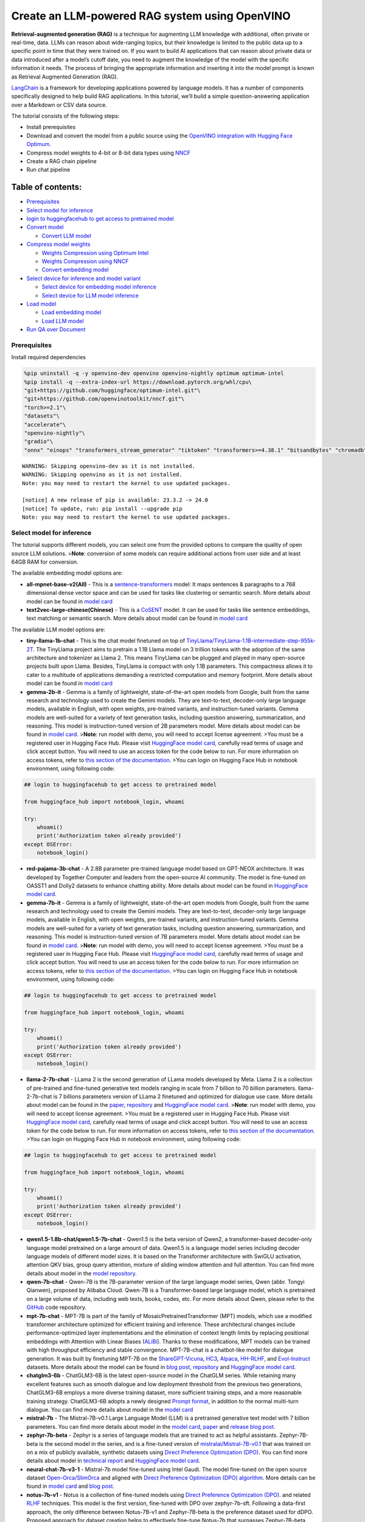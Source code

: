 Create an LLM-powered RAG system using OpenVINO
===============================================

**Retrieval-augmented generation (RAG)** is a technique for augmenting
LLM knowledge with additional, often private or real-time, data. LLMs
can reason about wide-ranging topics, but their knowledge is limited to
the public data up to a specific point in time that they were trained
on. If you want to build AI applications that can reason about private
data or data introduced after a model’s cutoff date, you need to augment
the knowledge of the model with the specific information it needs. The
process of bringing the appropriate information and inserting it into
the model prompt is known as Retrieval Augmented Generation (RAG).

`LangChain <https://python.langchain.com/docs/get_started/introduction>`__
is a framework for developing applications powered by language models.
It has a number of components specifically designed to help build RAG
applications. In this tutorial, we’ll build a simple question-answering
application over a Markdown or CSV data source.

The tutorial consists of the following steps:

-  Install prerequisites
-  Download and convert the model from a public source using the
   `OpenVINO integration with Hugging Face
   Optimum <https://huggingface.co/blog/openvino>`__.
-  Compress model weights to 4-bit or 8-bit data types using
   `NNCF <https://github.com/openvinotoolkit/nncf>`__
-  Create a RAG chain pipeline
-  Run chat pipeline

Table of contents:
^^^^^^^^^^^^^^^^^^

-  `Prerequisites <#prerequisites>`__
-  `Select model for inference <#select-model-for-inference>`__
-  `login to huggingfacehub to get access to pretrained
   model <#login-to-huggingfacehub-to-get-access-to-pretrained-model>`__
-  `Convert model <#convert-model>`__

   -  `Convert LLM model <#convert-llm-model>`__

-  `Compress model weights <#compress-model-weights>`__

   -  `Weights Compression using Optimum
      Intel <#weights-compression-using-optimum-intel>`__
   -  `Weights Compression using
      NNCF <#weights-compression-using-nncf>`__
   -  `Convert embedding model <#convert-embedding-model>`__

-  `Select device for inference and model
   variant <#select-device-for-inference-and-model-variant>`__

   -  `Select device for embedding model
      inference <#select-device-for-embedding-model-inference>`__
   -  `Select device for LLM model
      inference <#select-device-for-llm-model-inference>`__

-  `Load model <#load-model>`__

   -  `Load embedding model <#load-embedding-model>`__
   -  `Load LLM model <#load-llm-model>`__

-  `Run QA over Document <#run-qa-over-document>`__

Prerequisites
-------------



Install required dependencies

.. code:: ipython3

    %pip uninstall -q -y openvino-dev openvino openvino-nightly optimum optimum-intel
    %pip install -q --extra-index-url https://download.pytorch.org/whl/cpu\
    "git+https://github.com/huggingface/optimum-intel.git"\
    "git+https://github.com/openvinotoolkit/nncf.git"\
    "torch>=2.1"\
    "datasets"\
    "accelerate"\
    "openvino-nightly"\
    "gradio"\
    "onnx" "einops" "transformers_stream_generator" "tiktoken" "transformers>=4.38.1" "bitsandbytes" "chromadb" "sentence_transformers" "langchain>=0.1.7" "langchainhub" "unstructured" "scikit-learn" "python-docx" "pdfminer.six"


.. parsed-literal::

    WARNING: Skipping openvino-dev as it is not installed.
    WARNING: Skipping openvino as it is not installed.
    Note: you may need to restart the kernel to use updated packages.
    
    [notice] A new release of pip is available: 23.3.2 -> 24.0
    [notice] To update, run: pip install --upgrade pip
    Note: you may need to restart the kernel to use updated packages.


Select model for inference
--------------------------



The tutorial supports different models, you can select one from the
provided options to compare the quality of open source LLM solutions.
>\ **Note**: conversion of some models can require additional actions
from user side and at least 64GB RAM for conversion.

The available embedding model options are:

-  **all-mpnet-base-v2(All)** - This is a
   `sentence-transformers <https://huggingface.co/sentence-transformers>`__
   model: It maps sentences & paragraphs to a 768 dimensional dense
   vector space and can be used for tasks like clustering or semantic
   search. More details about model can be found in `model
   card <https://huggingface.co/sentence-transformers/all-mpnet-base-v2>`__
-  **text2vec-large-chinese(Chinese)** - This is a
   `CoSENT <https://github.com/bojone/CoSENT>`__ model. It can be used
   for tasks like sentence embeddings, text matching or semantic search.
   More details about model can be found in `model
   card <https://huggingface.co/GanymedeNil/text2vec-base-chinese>`__

The available LLM model options are:

-  **tiny-llama-1b-chat** - This is the chat model finetuned on top of
   `TinyLlama/TinyLlama-1.1B-intermediate-step-955k-2T <https://huggingface.co/TinyLlama/TinyLlama-1.1B-intermediate-step-955k-token-2T>`__.
   The TinyLlama project aims to pretrain a 1.1B Llama model on 3
   trillion tokens with the adoption of the same architecture and
   tokenizer as Llama 2. This means TinyLlama can be plugged and played
   in many open-source projects built upon Llama. Besides, TinyLlama is
   compact with only 1.1B parameters. This compactness allows it to
   cater to a multitude of applications demanding a restricted
   computation and memory footprint. More details about model can be
   found in `model
   card <https://huggingface.co/TinyLlama/TinyLlama-1.1B-Chat-v0.6>`__
-  **gemma-2b-it** - Gemma is a family of lightweight, state-of-the-art
   open models from Google, built from the same research and technology
   used to create the Gemini models. They are text-to-text, decoder-only
   large language models, available in English, with open weights,
   pre-trained variants, and instruction-tuned variants. Gemma models
   are well-suited for a variety of text generation tasks, including
   question answering, summarization, and reasoning. This model is
   instruction-tuned version of 2B parameters model. More details about
   model can be found in `model
   card <https://huggingface.co/google/gemma-2b-it>`__. >\ **Note**: run
   model with demo, you will need to accept license agreement. >You must
   be a registered user in Hugging Face Hub. Please visit `HuggingFace
   model card <https://huggingface.co/google/gemma-2b-it>`__, carefully
   read terms of usage and click accept button. You will need to use an
   access token for the code below to run. For more information on
   access tokens, refer to `this section of the
   documentation <https://huggingface.co/docs/hub/security-tokens>`__.
   >You can login on Hugging Face Hub in notebook environment, using
   following code:

.. code:: python

       ## login to huggingfacehub to get access to pretrained model 

       from huggingface_hub import notebook_login, whoami

       try:
           whoami()
           print('Authorization token already provided')
       except OSError:
           notebook_login()

-  **red-pajama-3b-chat** - A 2.8B parameter pre-trained language model
   based on GPT-NEOX architecture. It was developed by Together Computer
   and leaders from the open-source AI community. The model is
   fine-tuned on OASST1 and Dolly2 datasets to enhance chatting ability.
   More details about model can be found in `HuggingFace model
   card <https://huggingface.co/togethercomputer/RedPajama-INCITE-Chat-3B-v1>`__.
-  **gemma-7b-it** - Gemma is a family of lightweight, state-of-the-art
   open models from Google, built from the same research and technology
   used to create the Gemini models. They are text-to-text, decoder-only
   large language models, available in English, with open weights,
   pre-trained variants, and instruction-tuned variants. Gemma models
   are well-suited for a variety of text generation tasks, including
   question answering, summarization, and reasoning. This model is
   instruction-tuned version of 7B parameters model. More details about
   model can be found in `model
   card <https://huggingface.co/google/gemma-7b-it>`__. >\ **Note**: run
   model with demo, you will need to accept license agreement. >You must
   be a registered user in Hugging Face Hub. Please visit `HuggingFace
   model card <https://huggingface.co/google/gemma-7b-it>`__, carefully
   read terms of usage and click accept button. You will need to use an
   access token for the code below to run. For more information on
   access tokens, refer to `this section of the
   documentation <https://huggingface.co/docs/hub/security-tokens>`__.
   >You can login on Hugging Face Hub in notebook environment, using
   following code:

.. code:: python

       ## login to huggingfacehub to get access to pretrained model 

       from huggingface_hub import notebook_login, whoami

       try:
           whoami()
           print('Authorization token already provided')
       except OSError:
           notebook_login()

-  **llama-2-7b-chat** - LLama 2 is the second generation of LLama
   models developed by Meta. Llama 2 is a collection of pre-trained and
   fine-tuned generative text models ranging in scale from 7 billion to
   70 billion parameters. llama-2-7b-chat is 7 billions parameters
   version of LLama 2 finetuned and optimized for dialogue use case.
   More details about model can be found in the
   `paper <https://ai.meta.com/research/publications/llama-2-open-foundation-and-fine-tuned-chat-models/>`__,
   `repository <https://github.com/facebookresearch/llama>`__ and
   `HuggingFace model
   card <https://huggingface.co/meta-llama/Llama-2-7b-chat-hf>`__.
   >\ **Note**: run model with demo, you will need to accept license
   agreement. >You must be a registered user in Hugging Face Hub.
   Please visit `HuggingFace model
   card <https://huggingface.co/meta-llama/Llama-2-7b-chat-hf>`__,
   carefully read terms of usage and click accept button. You will need
   to use an access token for the code below to run. For more
   information on access tokens, refer to `this section of the
   documentation <https://huggingface.co/docs/hub/security-tokens>`__.
   >You can login on Hugging Face Hub in notebook environment, using
   following code:

.. code:: python

       ## login to huggingfacehub to get access to pretrained model 

       from huggingface_hub import notebook_login, whoami

       try:
           whoami()
           print('Authorization token already provided')
       except OSError:
           notebook_login()

-  **qwen1.5-1.8b-chat/qwen1.5-7b-chat** - Qwen1.5 is the beta version
   of Qwen2, a transformer-based decoder-only language model pretrained
   on a large amount of data. Qwen1.5 is a language model series
   including decoder language models of different model sizes. It is
   based on the Transformer architecture with SwiGLU activation,
   attention QKV bias, group query attention, mixture of sliding window
   attention and full attention. You can find more details about model
   in the `model repository <https://huggingface.co/Qwen>`__.
-  **qwen-7b-chat** - Qwen-7B is the 7B-parameter version of the large
   language model series, Qwen (abbr. Tongyi Qianwen), proposed by
   Alibaba Cloud. Qwen-7B is a Transformer-based large language model,
   which is pretrained on a large volume of data, including web texts,
   books, codes, etc. For more details about Qwen, please refer to the
   `GitHub <https://github.com/QwenLM/Qwen>`__ code repository.
-  **mpt-7b-chat** - MPT-7B is part of the family of
   MosaicPretrainedTransformer (MPT) models, which use a modified
   transformer architecture optimized for efficient training and
   inference. These architectural changes include performance-optimized
   layer implementations and the elimination of context length limits by
   replacing positional embeddings with Attention with Linear Biases
   (`ALiBi <https://arxiv.org/abs/2108.12409>`__). Thanks to these
   modifications, MPT models can be trained with high throughput
   efficiency and stable convergence. MPT-7B-chat is a chatbot-like
   model for dialogue generation. It was built by finetuning MPT-7B on
   the
   `ShareGPT-Vicuna <https://huggingface.co/datasets/jeffwan/sharegpt_vicuna>`__,
   `HC3 <https://huggingface.co/datasets/Hello-SimpleAI/HC3>`__,
   `Alpaca <https://huggingface.co/datasets/tatsu-lab/alpaca>`__,
   `HH-RLHF <https://huggingface.co/datasets/Anthropic/hh-rlhf>`__, and
   `Evol-Instruct <https://huggingface.co/datasets/victor123/evol_instruct_70k>`__
   datasets. More details about the model can be found in `blog
   post <https://www.mosaicml.com/blog/mpt-7b>`__,
   `repository <https://github.com/mosaicml/llm-foundry/>`__ and
   `HuggingFace model
   card <https://huggingface.co/mosaicml/mpt-7b-chat>`__.
-  **chatglm3-6b** - ChatGLM3-6B is the latest open-source model in the
   ChatGLM series. While retaining many excellent features such as
   smooth dialogue and low deployment threshold from the previous two
   generations, ChatGLM3-6B employs a more diverse training dataset,
   more sufficient training steps, and a more reasonable training
   strategy. ChatGLM3-6B adopts a newly designed `Prompt
   format <https://github.com/THUDM/ChatGLM3/blob/main/PROMPT_en.md>`__,
   in addition to the normal multi-turn dialogue. You can find more
   details about model in the `model
   card <https://huggingface.co/THUDM/chatglm3-6b>`__
-  **mistral-7b** - The Mistral-7B-v0.1 Large Language Model (LLM) is a
   pretrained generative text model with 7 billion parameters. You can
   find more details about model in the `model
   card <https://huggingface.co/mistralai/Mistral-7B-v0.1>`__,
   `paper <https://arxiv.org/abs/2310.06825>`__ and `release blog
   post <https://mistral.ai/news/announcing-mistral-7b/>`__.
-  **zephyr-7b-beta** - Zephyr is a series of language models that are
   trained to act as helpful assistants. Zephyr-7B-beta is the second
   model in the series, and is a fine-tuned version of
   `mistralai/Mistral-7B-v0.1 <https://huggingface.co/mistralai/Mistral-7B-v0.1>`__
   that was trained on on a mix of publicly available, synthetic
   datasets using `Direct Preference Optimization
   (DPO) <https://arxiv.org/abs/2305.18290>`__. You can find more
   details about model in `technical
   report <https://arxiv.org/abs/2310.16944>`__ and `HuggingFace model
   card <https://huggingface.co/HuggingFaceH4/zephyr-7b-beta>`__.
-  **neural-chat-7b-v3-1** - Mistral-7b model fine-tuned using Intel
   Gaudi. The model fine-tuned on the open source dataset
   `Open-Orca/SlimOrca <https://huggingface.co/datasets/Open-Orca/SlimOrca>`__
   and aligned with `Direct Preference Optimization (DPO)
   algorithm <https://arxiv.org/abs/2305.18290>`__. More details can be
   found in `model
   card <https://huggingface.co/Intel/neural-chat-7b-v3-1>`__ and `blog
   post <https://medium.com/@NeuralCompressor/the-practice-of-supervised-finetuning-and-direct-preference-optimization-on-habana-gaudi2-a1197d8a3cd3>`__.
-  **notus-7b-v1** - Notus is a collection of fine-tuned models using
   `Direct Preference Optimization
   (DPO) <https://arxiv.org/abs/2305.18290>`__. and related
   `RLHF <https://huggingface.co/blog/rlhf>`__ techniques. This model is
   the first version, fine-tuned with DPO over zephyr-7b-sft. Following
   a data-first approach, the only difference between Notus-7B-v1 and
   Zephyr-7B-beta is the preference dataset used for dDPO. Proposed
   approach for dataset creation helps to effectively fine-tune Notus-7b
   that surpasses Zephyr-7B-beta and Claude 2 on
   `AlpacaEval <https://tatsu-lab.github.io/alpaca_eval/>`__. More
   details about model can be found in `model
   card <https://huggingface.co/argilla/notus-7b-v1>`__.
-  **youri-7b-chat** - Youri-7b-chat is a Llama2 based model. `Rinna
   Co., Ltd. <https://rinna.co.jp/>`__ conducted further pre-training
   for the Llama2 model with a mixture of English and Japanese datasets
   to improve Japanese task capability. The model is publicly released
   on Hugging Face hub. You can find detailed information at the
   `rinna/youri-7b-chat project
   page <https://huggingface.co/rinna/youri-7b>`__.
-  **baichuan2-7b-chat** - Baichuan 2 is the new generation of
   large-scale open-source language models launched by `Baichuan
   Intelligence inc <https://www.baichuan-ai.com/home>`__. It is trained
   on a high-quality corpus with 2.6 trillion tokens and has achieved
   the best performance in authoritative Chinese and English benchmarks
   of the same size.

.. code:: ipython3

    from pathlib import Path
    from optimum.intel.openvino import OVModelForCausalLM
    import openvino as ov
    import torch
    import nncf
    import logging
    import shutil
    import gc
    import ipywidgets as widgets
    from transformers import (
        AutoModelForCausalLM,
        AutoModel,
        AutoTokenizer,
        AutoConfig,
        TextIteratorStreamer,
        pipeline,
        StoppingCriteria,
        StoppingCriteriaList,
    )


.. parsed-literal::

    INFO:nncf:NNCF initialized successfully. Supported frameworks detected: torch, tensorflow, onnx, openvino


.. parsed-literal::

    2024-03-07 23:06:47.788169: I tensorflow/core/util/port.cc:111] oneDNN custom operations are on. You may see slightly different numerical results due to floating-point round-off errors from different computation orders. To turn them off, set the environment variable `TF_ENABLE_ONEDNN_OPTS=0`.
    2024-03-07 23:06:47.791855: I tensorflow/tsl/cuda/cudart_stub.cc:28] Could not find cuda drivers on your machine, GPU will not be used.
    2024-03-07 23:06:47.834258: E tensorflow/compiler/xla/stream_executor/cuda/cuda_dnn.cc:9342] Unable to register cuDNN factory: Attempting to register factory for plugin cuDNN when one has already been registered
    2024-03-07 23:06:47.834288: E tensorflow/compiler/xla/stream_executor/cuda/cuda_fft.cc:609] Unable to register cuFFT factory: Attempting to register factory for plugin cuFFT when one has already been registered
    2024-03-07 23:06:47.834330: E tensorflow/compiler/xla/stream_executor/cuda/cuda_blas.cc:1518] Unable to register cuBLAS factory: Attempting to register factory for plugin cuBLAS when one has already been registered
    2024-03-07 23:06:47.842773: I tensorflow/tsl/cuda/cudart_stub.cc:28] Could not find cuda drivers on your machine, GPU will not be used.
    2024-03-07 23:06:47.844036: I tensorflow/core/platform/cpu_feature_guard.cc:182] This TensorFlow binary is optimized to use available CPU instructions in performance-critical operations.
    To enable the following instructions: AVX2 AVX512F AVX512_VNNI FMA, in other operations, rebuild TensorFlow with the appropriate compiler flags.
    2024-03-07 23:06:48.759435: W tensorflow/compiler/tf2tensorrt/utils/py_utils.cc:38] TF-TRT Warning: Could not find TensorRT


Convert model
-------------



Convert LLM model
~~~~~~~~~~~~~~~~~



.. code:: ipython3

    from config import SUPPORTED_EMBEDDING_MODELS, SUPPORTED_LLM_MODELS
    
    model_languages = list(SUPPORTED_LLM_MODELS)
    
    model_language = widgets.Dropdown(
        options=model_languages,
        value=model_languages[0],
        description="Model Language:",
        disabled=False,
    )
    
    model_language




.. parsed-literal::

    Dropdown(description='Model Language:', options=('English', 'Chinese', 'Japanese'), value='English')



.. code:: ipython3

    llm_model_ids = [model_id for model_id, model_config in SUPPORTED_LLM_MODELS[model_language.value].items() if model_config.get("rag_prompt_template")]
    
    llm_model_id = widgets.Dropdown(
        options=llm_model_ids,
        value=llm_model_ids[-1],
        description="Model:",
        disabled=False,
    )
    
    llm_model_id




.. parsed-literal::

    Dropdown(description='Model:', index=2, options=('qwen1.5-1.8b-chat', 'qwen1.5-7b-chat', 'qwen-7b-chat', 'chat…



.. code:: ipython3

    llm_model_configuration = SUPPORTED_LLM_MODELS[model_language.value][llm_model_id.value]
    print(f"Selected LLM model {llm_model_id.value}")


.. parsed-literal::

    Selected LLM model internlm2-chat-1.8b


Optimum Intel can be used to load optimized models from the `Hugging
Face Hub <https://huggingface.co/docs/optimum/intel/hf.co/models>`__ and
create pipelines to run an inference with OpenVINO Runtime using Hugging
Face APIs. The Optimum Inference models are API compatible with Hugging
Face Transformers models. This means we just need to replace
``AutoModelForXxx`` class with the corresponding ``OVModelForXxx``
class.

Below is an example of the RedPajama model

.. code:: diff

   -from transformers import AutoModelForCausalLM
   +from optimum.intel.openvino import OVModelForCausalLM
   from transformers import AutoTokenizer, pipeline

   model_id = "togethercomputer/RedPajama-INCITE-Chat-3B-v1"
   -model = AutoModelForCausalLM.from_pretrained(model_id)
   +model = OVModelForCausalLM.from_pretrained(model_id, export=True)

Model class initialization starts with calling ``from_pretrained``
method. When downloading and converting Transformers model, the
parameter ``export=True`` should be added. We can save the converted
model for the next usage with the ``save_pretrained`` method. Tokenizer
class and pipelines API are compatible with Optimum models.

To optimize the generation process and use memory more efficiently, the
``use_cache=True`` option is enabled. Since the output side is
auto-regressive, an output token hidden state remains the same once
computed for every further generation step. Therefore, recomputing it
every time you want to generate a new token seems wasteful. With the
cache, the model saves the hidden state once it has been computed. The
model only computes the one for the most recently generated output token
at each time step, re-using the saved ones for hidden tokens. This
reduces the generation complexity from :math:`O(n^3)` to :math:`O(n^2)`
for a transformer model. More details about how it works can be found in
this
`article <https://scale.com/blog/pytorch-improvements#Text%20Translation>`__.
With this option, the model gets the previous step’s hidden states
(cached attention keys and values) as input and additionally provides
hidden states for the current step as output. It means for all next
iterations, it is enough to provide only a new token obtained from the
previous step and cached key values to get the next token prediction.

In our case, MPT, Qwen and ChatGLM model currently is not covered by
Optimum Intel, we will convert it manually and create wrapper compatible
with Optimum Intel.

Compress model weights
----------------------



The Weights Compression algorithm is aimed at compressing the weights of
the models and can be used to optimize the model footprint and
performance of large models where the size of weights is relatively
larger than the size of activations, for example, Large Language Models
(LLM). Compared to INT8 compression, INT4 compression improves
performance even more, but introduces a minor drop in prediction
quality.

Weights Compression using Optimum Intel
~~~~~~~~~~~~~~~~~~~~~~~~~~~~~~~~~~~~~~~



Optimum Intel supports weight compression via NNCF out of the box. For
8-bit compression we pass ``load_in_8bit=True`` to ``from_pretrained()``
method of ``OVModelForCausalLM``. For 4 bit compression we provide
``quantization_config=OVWeightQuantizationConfig(bits=4, ...)`` argument
containing number of bits and other compression parameters. We will
consider how to do it on RedPajama, LLAMA and Zephyr examples.

   **Note**: There may be no speedup for INT4/INT8 compressed models on
   dGPU.

Weights Compression using NNCF
~~~~~~~~~~~~~~~~~~~~~~~~~~~~~~



You also can perform weights compression for OpenVINO models using NNCF
directly. ``nncf.compress_weights`` function accepts OpenVINO model
instance and compresses its weights for Linear and Embedding layers. We
will consider this variant based on MPT model.

   **Note**: This tutorial involves conversion model for FP16 and
   INT4/INT8 weights compression scenarios. It may be memory and
   time-consuming in the first run. You can manually control the
   compression precision below.

.. code:: ipython3

    from IPython.display import display
    
    prepare_int4_model = widgets.Checkbox(
        value=True,
        description="Prepare INT4 model",
        disabled=False,
    )
    prepare_int8_model = widgets.Checkbox(
        value=False,
        description="Prepare INT8 model",
        disabled=False,
    )
    prepare_fp16_model = widgets.Checkbox(
        value=False,
        description="Prepare FP16 model",
        disabled=False,
    )
    
    display(prepare_int4_model)
    display(prepare_int8_model)
    display(prepare_fp16_model)



.. parsed-literal::

    Checkbox(value=True, description='Prepare INT4 model')



.. parsed-literal::

    Checkbox(value=False, description='Prepare INT8 model')



.. parsed-literal::

    Checkbox(value=False, description='Prepare FP16 model')


.. code:: ipython3

    from optimum.intel import OVWeightQuantizationConfig
    from converter import converters, register_configs
    
    register_configs()
    
    nncf.set_log_level(logging.ERROR)
    
    pt_model_id = llm_model_configuration["model_id"]
    pt_model_name = llm_model_id.value.split("-")[0]
    model_type = AutoConfig.from_pretrained(pt_model_id, trust_remote_code=True).model_type
    fp16_model_dir = Path(llm_model_id.value) / "FP16"
    int8_model_dir = Path(llm_model_id.value) / "INT8_compressed_weights"
    int4_model_dir = Path(llm_model_id.value) / "INT4_compressed_weights"
    
    
    def convert_to_fp16():
        if (fp16_model_dir / "openvino_model.xml").exists():
            return
        if not llm_model_configuration["remote"]:
            remote_code = llm_model_configuration.get("remote_code", False)
            model_kwargs = {}
            if remote_code:
                model_kwargs = {
                    "trust_remote_code": True,
                    "config": AutoConfig.from_pretrained(pt_model_id, trust_remote_code=True)
                }
            ov_model = OVModelForCausalLM.from_pretrained(
                pt_model_id, export=True, compile=False, load_in_8bit=False, **model_kwargs
            )
            ov_model.half()
            ov_model.save_pretrained(fp16_model_dir)
            del ov_model
        else:
            model_kwargs = {}
            if "revision" in llm_model_configuration:
                model_kwargs["revision"] = llm_model_configuration["revision"]
            model = AutoModelForCausalLM.from_pretrained(
                llm_model_configuration["model_id"],
                torch_dtype=torch.float32,
                trust_remote_code=True,
                **model_kwargs
            )
            converters[pt_model_name](model, fp16_model_dir)
            del model
        gc.collect()
    
    
    def convert_to_int8():
        if (int8_model_dir / "openvino_model.xml").exists():
            return
        int8_model_dir.mkdir(parents=True, exist_ok=True)
        if not llm_model_configuration["remote"]:
            remote_code = llm_model_configuration.get("remote_code", False)
            model_kwargs = {}
            if remote_code:
                model_kwargs = {
                    "trust_remote_code": True,
                    "config": AutoConfig.from_pretrained(pt_model_id, trust_remote_code=True)
                }
            ov_model = OVModelForCausalLM.from_pretrained(
                pt_model_id, export=True, compile=False, load_in_8bit=True, **model_kwargs
            )
            ov_model.save_pretrained(int8_model_dir)
            del ov_model
        else:
            convert_to_fp16()
            ov_model = ov.Core().read_model(fp16_model_dir / "openvino_model.xml")
            shutil.copy(fp16_model_dir / "config.json", int8_model_dir / "config.json")
            configuration_file = fp16_model_dir / f"configuration_{model_type}.py"
            if configuration_file.exists():
                shutil.copy(
                    configuration_file, int8_model_dir / f"configuration_{model_type}.py"
                )
            compressed_model = nncf.compress_weights(ov_model)
            ov.save_model(compressed_model, int8_model_dir / "openvino_model.xml")
            del ov_model
            del compressed_model
        gc.collect()
    
    
    def convert_to_int4():
        compression_configs = {
            "zephyr-7b-beta": {
                "sym": True,
                "group_size": 64,
                "ratio": 0.6,
            },
            "mistral-7b": {
                "sym": True,
                "group_size": 64,
                "ratio": 0.6,
            },
            "minicpm-2b-dpo": {
                "sym": True,
                "group_size": 64,
                "ratio": 0.6,
            },
            "notus-7b-v1": {
                "sym": True,
                "group_size": 64,
                "ratio": 0.6,
            },
            "neural-chat-7b-v3-1": {
                "sym": True,
                "group_size": 64,
                "ratio": 0.6,
            },
            "llama-2-chat-7b": {
                "sym": True,
                "group_size": 128,
                "ratio": 0.8,
            },
            "chatglm2-6b": {
                "sym": True,
                "group_size": 128,
                "ratio": 0.72,
            },
            "qwen-7b-chat": {
                "sym": True, 
                "group_size": 128, 
                "ratio": 0.6
            },
            'red-pajama-3b-chat': {
                "sym": False,
                "group_size": 128,
                "ratio": 0.5,
            },
            "default": {
                "sym": False,
                "group_size": 128,
                "ratio": 0.8,
            },
        }
    
        model_compression_params = compression_configs.get(
            llm_model_id.value, compression_configs["default"]
        )
        if (int4_model_dir / "openvino_model.xml").exists():
            return
        int4_model_dir.mkdir(parents=True, exist_ok=True)
        if not llm_model_configuration["remote"]:
            remote_code = llm_model_configuration.get("remote_code", False)
            model_kwargs = {}
            if remote_code:
                model_kwargs = {
                    "trust_remote_code" : True,
                    "config": AutoConfig.from_pretrained(pt_model_id, trust_remote_code=True)
                }
            ov_model = OVModelForCausalLM.from_pretrained(
                pt_model_id, export=True, compile=False,
                quantization_config=OVWeightQuantizationConfig(bits=4, **model_compression_params),
                **model_kwargs
            )
            ov_model.save_pretrained(int4_model_dir)
            del ov_model
    
        else:
            convert_to_fp16()
            ov_model = ov.Core().read_model(fp16_model_dir / "openvino_model.xml")
            shutil.copy(fp16_model_dir / "config.json", int4_model_dir / "config.json")
            configuration_file = fp16_model_dir / f"configuration_{model_type}.py"
            if configuration_file.exists():
                shutil.copy(
                    configuration_file, int4_model_dir / f"configuration_{model_type}.py"
                )
            mode = nncf.CompressWeightsMode.INT4_SYM if model_compression_params["sym"] else \
                nncf.CompressWeightsMode.INT4_ASYM
            del model_compression_params["sym"]
            compressed_model = nncf.compress_weights(ov_model, mode=mode, **model_compression_params)
            ov.save_model(compressed_model, int4_model_dir / "openvino_model.xml")
            del ov_model
            del compressed_model
        gc.collect()
    
    
    if prepare_fp16_model.value:
        convert_to_fp16()
    if prepare_int8_model.value:
        convert_to_int8()
    if prepare_int4_model.value:
        convert_to_int4()

Let’s compare model size for different compression types

.. code:: ipython3

    fp16_weights = fp16_model_dir / "openvino_model.bin"
    int8_weights = int8_model_dir / "openvino_model.bin"
    int4_weights = int4_model_dir / "openvino_model.bin"
    
    if fp16_weights.exists():
        print(f"Size of FP16 model is {fp16_weights.stat().st_size / 1024 / 1024:.2f} MB")
    for precision, compressed_weights in zip([8, 4], [int8_weights, int4_weights]):
        if compressed_weights.exists():
            print(
                f"Size of model with INT{precision} compressed weights is {compressed_weights.stat().st_size / 1024 / 1024:.2f} MB"
            )
        if compressed_weights.exists() and fp16_weights.exists():
            print(
                f"Compression rate for INT{precision} model: {fp16_weights.stat().st_size / compressed_weights.stat().st_size:.3f}"
            )


.. parsed-literal::

    Size of FP16 model is 1819.91 MB


Convert embedding model
~~~~~~~~~~~~~~~~~~~~~~~



Since some embedding models can only support limited languages, we can
filter them out according the LLM you selected.

.. code:: ipython3

    embedding_model_id = list(SUPPORTED_EMBEDDING_MODELS)
    
    if model_language.value != "Chinese":
        embedding_model_id = [x for x in embedding_model_id if "chinese" not in x]
    
    embedding_model_id = widgets.Dropdown(
        options=embedding_model_id,
        value=embedding_model_id[0],
        description="Embedding Model:",
        disabled=False,
    )
    
    embedding_model_id




.. parsed-literal::

    Dropdown(description='Embedding Model:', options=('all-mpnet-base-v2', 'text2vec-large-chinese'), value='all-m…



.. code:: ipython3

    embedding_model_configuration = SUPPORTED_EMBEDDING_MODELS[embedding_model_id.value]
    print(f"Selected {embedding_model_id.value} model")


.. parsed-literal::

    Selected all-mpnet-base-v2 model


.. code:: ipython3

    embedding_model_dir = Path(embedding_model_id.value)
    
    if not (embedding_model_dir / "openvino_model.xml").exists():
        model = AutoModel.from_pretrained(embedding_model_configuration["model_id"])
        converters[embedding_model_id.value](model, embedding_model_dir)
        tokenizer = AutoTokenizer.from_pretrained(embedding_model_configuration["model_id"])
        tokenizer.save_pretrained(embedding_model_dir)
        del model

Select device for inference and model variant
---------------------------------------------



   **Note**: There may be no speedup for INT4/INT8 compressed models on
   dGPU.

Select device for embedding model inference
~~~~~~~~~~~~~~~~~~~~~~~~~~~~~~~~~~~~~~~~~~~



.. code:: ipython3

    core = ov.Core()
    embedding_device = widgets.Dropdown(
        options=core.available_devices + ["AUTO"],
        value="CPU",
        description="Device:",
        disabled=False,
    )
    
    embedding_device




.. parsed-literal::

    Dropdown(description='Device:', options=('CPU', 'AUTO'), value='CPU')



.. code:: ipython3

    print(f"Embedding model will be loaded to {embedding_device.value} device for response generation")


.. parsed-literal::

    Embedding model will be loaded to CPU device for response generation


Select device for LLM model inference
~~~~~~~~~~~~~~~~~~~~~~~~~~~~~~~~~~~~~



.. code:: ipython3

    llm_device = widgets.Dropdown(
        options=core.available_devices + ["AUTO"],
        value="CPU",
        description="Device:",
        disabled=False,
    )
    
    llm_device




.. parsed-literal::

    Dropdown(description='Device:', options=('CPU', 'AUTO'), value='CPU')



.. code:: ipython3

    print(f"LLM model will be loaded to {llm_device.value} device for response generation")


.. parsed-literal::

    LLM model will be loaded to CPU device for response generation


Load model
----------



Load embedding model
~~~~~~~~~~~~~~~~~~~~



Wrapper around a text embedding model for LangChain, used for converting
text to embeddings.

.. code:: ipython3

    from ov_embedding_model import OVEmbeddings
    
    embedding = OVEmbeddings.from_model_id(
        embedding_model_dir,
        do_norm=embedding_model_configuration["do_norm"],
        ov_config={
            "device_name": embedding_device.value,
            "config": {"PERFORMANCE_HINT": "THROUGHPUT"},
        },
        model_kwargs={
            "model_max_length": 512,
        },
    )

Load LLM model
~~~~~~~~~~~~~~



The cell below create ``OVMPTModel`` and ``OVCHATGLM2Model`` wrapper
based on ``OVModelForCausalLM`` model.

.. code:: ipython3

    from ov_llm_model import model_classes

.. code:: ipython3

    available_models = []
    if int4_model_dir.exists():
        available_models.append("INT4")
    if int8_model_dir.exists():
        available_models.append("INT8")
    if fp16_model_dir.exists():
        available_models.append("FP16")
    
    model_to_run = widgets.Dropdown(
        options=available_models,
        value=available_models[0],
        description="Model to run:",
        disabled=False,
    )
    
    model_to_run




.. parsed-literal::

    Dropdown(description='Model to run:', options=('FP16',), value='FP16')



.. code:: ipython3

    from langchain.llms import HuggingFacePipeline
    
    if model_to_run.value == "INT4":
        model_dir = int4_model_dir
    elif model_to_run.value == "INT8":
        model_dir = int8_model_dir
    else:
        model_dir = fp16_model_dir
    print(f"Loading model from {model_dir}")
    
    ov_config = {"PERFORMANCE_HINT": "LATENCY", "NUM_STREAMS": "1", "CACHE_DIR": ""}
    
    # On a GPU device a model is executed in FP16 precision. For red-pajama-3b-chat model there known accuracy
    # issues caused by this, which we avoid by setting precision hint to "f32".
    if llm_model_id.value == "red-pajama-3b-chat" and "GPU" in core.available_devices and llm_device.value in ["GPU", "AUTO"]:
        ov_config["INFERENCE_PRECISION_HINT"] = "f32"
    
    model_name = llm_model_configuration["model_id"]
    stop_tokens = llm_model_configuration.get("stop_tokens")
    class_key = llm_model_id.value.split("-")[0]
    tok = AutoTokenizer.from_pretrained(model_name, trust_remote_code=True)
    
    class StopOnTokens(StoppingCriteria):
        def __init__(self, token_ids):
            self.token_ids = token_ids
    
        def __call__(
            self, input_ids: torch.LongTensor, scores: torch.FloatTensor, **kwargs
        ) -> bool:
            for stop_id in self.token_ids:
                if input_ids[0][-1] == stop_id:
                    return True
            return False
    
    if stop_tokens is not None:
        if isinstance(stop_tokens[0], str):
            stop_tokens = tok.convert_tokens_to_ids(stop_tokens)
    
        stop_tokens = [StopOnTokens(stop_tokens)]
    
    model_class = (
        OVModelForCausalLM
        if not llm_model_configuration["remote"]
        else model_classes[class_key]
    )
    ov_model = model_class.from_pretrained(
        model_dir,
        device=llm_device.value,
        ov_config=ov_config,
        config=AutoConfig.from_pretrained(model_dir, trust_remote_code=True),
        trust_remote_code=True,
    )


.. parsed-literal::

    Loading model from internlm2-chat-1.8b/FP16


.. parsed-literal::

    The argument `trust_remote_code` is to be used along with export=True. It will be ignored.
    Compiling the model to CPU ...


Run QA over Document
--------------------



Now, when model created, we can setup Chatbot interface using
`Gradio <https://www.gradio.app/>`__.

A typical RAG application has two main components:

-  **Indexing**: a pipeline for ingesting data from a source and
   indexing it. This usually happen offline.

-  **Retrieval and generation**: the actual RAG chain, which takes the
   user query at run time and retrieves the relevant data from the
   index, then passes that to the model.

The most common full sequence from raw data to answer looks like:

**Indexing** 1. ``Load``: First we need to load our data. We’ll use
DocumentLoaders for this. 2. ``Split``: Text splitters break large
Documents into smaller chunks. This is useful both for indexing data and
for passing it in to a model, since large chunks are harder to search
over and won’t in a model’s finite context window. 3. ``Store``: We need
somewhere to store and index our splits, so that they can later be
searched over. This is often done using a VectorStore and Embeddings
model.

.. figure:: https://github.com/openvinotoolkit/openvino_notebooks/assets/91237924/dfed2ba3-0c3a-4e0e-a2a7-01638730486a
   :alt: Indexing pipeline

   Indexing pipeline

**Retrieval and generation** 1. ``Retrieve``: Given a user input,
relevant splits are retrieved from storage using a Retriever. 2.
``Generate``: A LLM produces an answer using a prompt that includes the
question and the retrieved data.

.. figure:: https://github.com/openvinotoolkit/openvino_notebooks/assets/91237924/f0545ddc-c0cd-4569-8c86-9879fdab105a
   :alt: Retrieval and generation pipeline

   Retrieval and generation pipeline

.. code:: ipython3

    from typing import List
    from langchain.text_splitter import CharacterTextSplitter, RecursiveCharacterTextSplitter, MarkdownTextSplitter
    from langchain.document_loaders import (
        CSVLoader,
        EverNoteLoader,
        PDFMinerLoader,
        TextLoader,
        UnstructuredEPubLoader,
        UnstructuredHTMLLoader,
        UnstructuredMarkdownLoader,
        UnstructuredODTLoader,
        UnstructuredPowerPointLoader,
        UnstructuredWordDocumentLoader, )
    
    
    class ChineseTextSplitter(CharacterTextSplitter):
        def __init__(self, pdf: bool = False, **kwargs):
            super().__init__(**kwargs)
            self.pdf = pdf
    
        def split_text(self, text: str) -> List[str]:
            if self.pdf:
                text = re.sub(r"\n{3,}", "\n", text)
                text = text.replace("\n\n", "")
            sent_sep_pattern = re.compile(
                '([﹒﹔﹖﹗．。！？]["’”」』]{0,2}|(?=["‘“「『]{1,2}|$))')
            sent_list = []
            for ele in sent_sep_pattern.split(text):
                if sent_sep_pattern.match(ele) and sent_list:
                    sent_list[-1] += ele
                elif ele:
                    sent_list.append(ele)
            return sent_list
    
    
    TEXT_SPLITERS = {
        "Character": CharacterTextSplitter,
        "RecursiveCharacter": RecursiveCharacterTextSplitter,
        "Markdown": MarkdownTextSplitter,
        "Chinese": ChineseTextSplitter,
    }
    
    
    LOADERS = {
        ".csv": (CSVLoader, {}),
        ".doc": (UnstructuredWordDocumentLoader, {}),
        ".docx": (UnstructuredWordDocumentLoader, {}),
        ".enex": (EverNoteLoader, {}),
        ".epub": (UnstructuredEPubLoader, {}),
        ".html": (UnstructuredHTMLLoader, {}),
        ".md": (UnstructuredMarkdownLoader, {}),
        ".odt": (UnstructuredODTLoader, {}),
        ".pdf": (PDFMinerLoader, {}),
        ".ppt": (UnstructuredPowerPointLoader, {}),
        ".pptx": (UnstructuredPowerPointLoader, {}),
        ".txt": (TextLoader, {"encoding": "utf8"}),
    }

To reuse RAG pipeline of LangChain, we can wrapper around a LLM/chat
model for LangChain, used for generating the response text. An OpenVINO
compiled model can be run locally through the ``HuggingFacePipeline``
class.

.. code:: ipython3

    from langchain.prompts import PromptTemplate
    from langchain.vectorstores import Chroma
    from langchain.chains import RetrievalQA
    from langchain.docstore.document import Document
    from threading import Event, Thread
    import gradio as gr
    import re
    from uuid import uuid4
    
    
    def load_single_document(file_path: str) -> List[Document]:
        """
        helper for loading a single document
    
        Params:
          file_path: document path
        Returns:
          documents loaded
    
        """
        ext = "." + file_path.rsplit(".", 1)[-1]
        if ext in LOADERS:
            loader_class, loader_args = LOADERS[ext]
            loader = loader_class(file_path, **loader_args)
            return loader.load()
    
        raise ValueError(f"File does not exist '{ext}'")
    
    
    def default_partial_text_processor(partial_text: str, new_text: str):
        """
        helper for updating partially generated answer, used by default
    
        Params:
          partial_text: text buffer for storing previosly generated text
          new_text: text update for the current step
        Returns:
          updated text string
    
        """
        partial_text += new_text
        return partial_text
    
    
    text_processor = llm_model_configuration.get(
        "partial_text_processor", default_partial_text_processor
    )
    
    
    def build_retriever(docs, spliter_name, chunk_size, chunk_overlap, vector_search_top_k):
        """
        Initialize a vector database
    
        Params:
          doc: orignal documents provided by user
          chunk_size:  size of a single sentence chunk
          chunk_overlap: overlap size between 2 chunks
          vector_search_top_k: Vector search top k
    
        """
        documents = []
        for doc in docs:
            documents.extend(load_single_document(doc.name))
    
        text_splitter = TEXT_SPLITERS[spliter_name](
            chunk_size=chunk_size, chunk_overlap=chunk_overlap
        )
    
        texts = text_splitter.split_documents(documents)
    
        db = Chroma.from_documents(texts, embedding)
    
        global retriever
        retriever = db.as_retriever(search_kwargs={"k": vector_search_top_k})
    
        return "Retriever is Ready"
    
    
    def user(message, history):
        """
        callback function for updating user messages in interface on submit button click
    
        Params:
          message: current message
          history: conversation history
        Returns:
          None
        """
        # Append the user's message to the conversation history
        return "", history + [[message, ""]]
    
    
    def bot(history, temperature, top_p, top_k, repetition_penalty, conversation_id):
        """
        callback function for running chatbot on submit button click
    
        Params:
          history: conversation history
          temperature:  parameter for control the level of creativity in AI-generated text.
                        By adjusting the `temperature`, you can influence the AI model's probability distribution, making the text more focused or diverse.
          top_p: parameter for control the range of tokens considered by the AI model based on their cumulative probability.
          top_k: parameter for control the range of tokens considered by the AI model based on their cumulative probability, selecting number of tokens with highest probability.
          repetition_penalty: parameter for penalizing tokens based on how frequently they occur in the text.
          conversation_id: unique conversation identifier.
    
        """
        streamer = TextIteratorStreamer(
            tok, timeout=60.0, skip_prompt=True, skip_special_tokens=True
        )
        generate_kwargs = dict(
            model=ov_model,
            tokenizer=tok,
            max_new_tokens=256,
            temperature=temperature,
            do_sample=temperature > 0.0,
            top_p=top_p,
            top_k=top_k,
            repetition_penalty=repetition_penalty,
            streamer=streamer,
        )
        if stop_tokens is not None:
            generate_kwargs["stopping_criteria"] = StoppingCriteriaList(stop_tokens)
            
        pipe = pipeline("text-generation", **generate_kwargs)
        llm = HuggingFacePipeline(pipeline=pipe)
        
        prompt = PromptTemplate.from_template(llm_model_configuration["rag_prompt_template"])
        chain_type_kwargs = {"prompt": prompt}
        rag_chain = RetrievalQA.from_chain_type(
            llm=llm,
            chain_type="stuff",
            retriever=retriever,
            chain_type_kwargs=chain_type_kwargs,
        )
        
        stream_complete = Event()
    
        def infer(question):
            rag_chain.invoke(question)
            stream_complete.set()
    
        t1 = Thread(target=infer, args=(history[-1][0],))
        t1.start()
    
        # Initialize an empty string to store the generated text
        partial_text = ""
        for new_text in streamer:
            partial_text = text_processor(partial_text, new_text)
            history[-1][1] = partial_text
            yield history
    
    
    def request_cancel():
        ov_model.request.cancel()
    
    
    def get_uuid():
        """
        universal unique identifier for thread
        """
        return str(uuid4())
    
    
    with gr.Blocks(
        theme=gr.themes.Soft(),
        css=".disclaimer {font-variant-caps: all-small-caps;}",
    ) as demo:
        conversation_id = gr.State(get_uuid)
        gr.Markdown("""<h1><center>QA over Document</center></h1>""")
        gr.Markdown(f"""<center>Powered by OpenVINO and {llm_model_id.value} </center>""")
        with gr.Row():
            with gr.Column(scale=1):
                docs = gr.File(
                    label="Load text files",
                    file_count="multiple",
                    file_types=[
                        ".csv",
                        ".doc",
                        ".docx",
                        ".enex",
                        ".epub",
                        ".html",
                        ".md",
                        ".odt",
                        ".pdf",
                        ".ppt",
                        ".pptx",
                        ".txt",
                    ],
                )
                load_docs = gr.Button("Build Retriever")
                retriever_argument = gr.Accordion("Retriever Configuration", open=False)
                with retriever_argument:
                    spliter = gr.Dropdown(
                        ["Character", "RecursiveCharacter", "Markdown", "Chinese"],
                        value="RecursiveCharacter",
                        label="Text Spliter",
                        info="Method used to splite the documents",
                        multiselect=False,
                    )
    
                    chunk_size = gr.Slider(
                        label="Chunk size",
                        value=1000,
                        minimum=100,
                        maximum=2000,
                        step=50,
                        interactive=True,
                        info="Size of sentence chunk",
                    )
    
                    chunk_overlap = gr.Slider(
                        label="Chunk overlap",
                        value=200,
                        minimum=0,
                        maximum=400,
                        step=10,
                        interactive=True,
                        info=("Overlap between 2 chunks"),
                    )
    
                    vector_search_top_k = gr.Slider(
                        1,
                        10,
                        value=4,
                        step=1,
                        label="Vector search top k",
                        interactive=True,
                    )
                langchain_status = gr.Textbox(
                    label="Status", value="Retriever is Not ready", interactive=False
                )
                with gr.Accordion("Generation Configuration", open=False):
                    with gr.Row():
                        with gr.Column():
                            with gr.Row():
                                temperature = gr.Slider(
                                    label="Temperature",
                                    value=0.1,
                                    minimum=0.0,
                                    maximum=1.0,
                                    step=0.1,
                                    interactive=True,
                                    info="Higher values produce more diverse outputs",
                                )
                        with gr.Column():
                            with gr.Row():
                                top_p = gr.Slider(
                                    label="Top-p (nucleus sampling)",
                                    value=1.0,
                                    minimum=0.0,
                                    maximum=1,
                                    step=0.01,
                                    interactive=True,
                                    info=(
                                        "Sample from the smallest possible set of tokens whose cumulative probability "
                                        "exceeds top_p. Set to 1 to disable and sample from all tokens."
                                    ),
                                )
                        with gr.Column():
                            with gr.Row():
                                top_k = gr.Slider(
                                    label="Top-k",
                                    value=50,
                                    minimum=0.0,
                                    maximum=200,
                                    step=1,
                                    interactive=True,
                                    info="Sample from a shortlist of top-k tokens — 0 to disable and sample from all tokens.",
                                )
                        with gr.Column():
                            with gr.Row():
                                repetition_penalty = gr.Slider(
                                    label="Repetition Penalty",
                                    value=1.1,
                                    minimum=1.0,
                                    maximum=2.0,
                                    step=0.1,
                                    interactive=True,
                                    info="Penalize repetition — 1.0 to disable.",
                                )
            with gr.Column(scale=4):
                chatbot = gr.Chatbot(height=600)
                with gr.Row():
                    with gr.Column():
                        msg = gr.Textbox(
                            label="Chat Message Box",
                            placeholder="Chat Message Box",
                            show_label=False,
                            container=False,
                        )
                    with gr.Column():
                        with gr.Row():
                            submit = gr.Button("Submit")
                            stop = gr.Button("Stop")
                            clear = gr.Button("Clear")
        load_docs.click(
            build_retriever,
            inputs=[docs, spliter, chunk_size, chunk_overlap, vector_search_top_k],
            outputs=[langchain_status],
            queue=False,
        )
        submit_event = msg.submit(
            user, [msg, chatbot], [msg, chatbot], queue=False
        ).then(bot, [chatbot, temperature, top_p, top_k, repetition_penalty, conversation_id], chatbot, queue=True)
        submit_click_event = submit.click(
            user, [msg, chatbot], [msg, chatbot], queue=False
        ).then(bot, [chatbot, temperature, top_p, top_k, repetition_penalty, conversation_id], chatbot, queue=True)
        stop.click(
            fn=request_cancel,
            inputs=None,
            outputs=None,
            cancels=[submit_event, submit_click_event],
            queue=False,
        )
        clear.click(lambda: None, None, chatbot, queue=False)
    
    demo.queue()
    # if you are launching remotely, specify server_name and server_port
    #  demo.launch(server_name='your server name', server_port='server port in int')
    # if you have any issue to launch on your platform, you can pass share=True to launch method:
    # demo.launch(share=True)
    # it creates a publicly shareable link for the interface. Read more in the docs: https://gradio.app/docs/
    demo.launch()

.. code:: ipython3

    # please run this cell for stopping gradio interface
    demo.close()


.. parsed-literal::

    Closing server running on port: 4545

